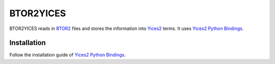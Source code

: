 ==========
BTOR2YICES
==========

BTOR2YICES reads in `BTOR2 <https://link.springer.com/chapter/10.1007/978-3-319-96145-3_32>`_
files and stores the information into `Yices2 <https://yices.csl.sri.com>`_ terms.
It uses `Yices2 Python Bindings <https://github.com/SRI-CSL/yices2_python_bindings>`_.


Installation
============

Follow the installation guide of
`Yices2 Python Bindings <https://github.com/SRI-CSL/yices2_python_bindings>`_.


